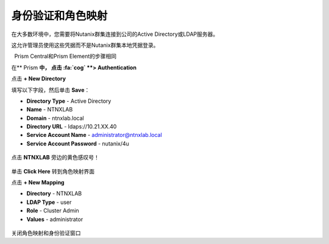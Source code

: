 .. _authentication：

-------------------------------
身份验证和角色映射
-------------------------------

在大多数环境中，您需要将Nutanix群集连接到公司的Active Directory或LDAP服务器。

这允许管理员使用这些凭据而不是Nutanix群集本地凭据登录。

.. 注意::

  Prism Central和Prism Element的步骤相同

在** Prism **中， 点击 :fa:`cog` **> Authentication**

点击 **+ New Directory**

填写以下字段，然后单击 **Save**：

- **Directory Type** - Active Directory
- **Name** - NTNXLAB
- **Domain** - ntnxlab.local
- **Directory URL** - ldaps://10.21.XX.40
- **Service Account Name** - administrator@ntnxlab.local
- **Service Account Password** - nutanix/4u

.. figure :: images / authentication_01.png

点击 **NTNXLAB** 旁边的黄色感叹号！

.. figure :: images / authentication_02.png

单击 **Click Here** 转到角色映射界面

点击 **+ New Mapping**

- **Directory** - NTNXLAB
- **LDAP Type** - user
- **Role** - Cluster Admin
- **Values** - administrator

.. figure :: images / authentication_03.png

关闭角色映射和身份验证窗口
